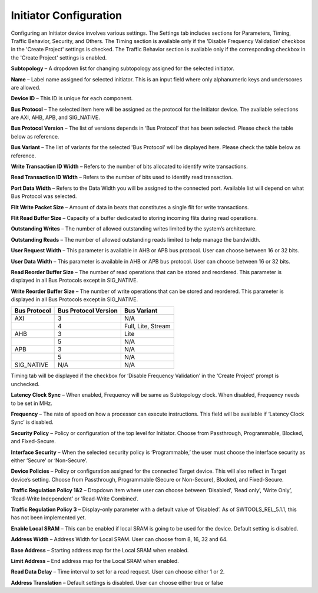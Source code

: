 Initiator Configuration
====================================================

Configuring an Initiator device involves various settings. The Settings tab includes sections for Parameters, Timing, Traffic Behavior, Security, and Others. The Timing section is available only if the 'Disable Frequency Validation' checkbox in the 'Create Project' settings is checked. The Traffic Behavior section is available only if the corresponding checkbox in the 'Create Project' settings is enabled. 

.. image:: images/initiator-parameters.png
  :alt: initiator-parameters
  :align: center

**Subtopology** – A dropdown list for changing subtopology assigned for the selected initiator. 
  
**Name** – Label name assigned for selected initiator. This is an input field where only alphanumeric keys and underscores are allowed.
  
**Device ID** – This ID is unique for each component.
  
**Bus Protocol** – The selected item here will be assigned as the protocol for the Initiator device. The available selections are AXI, AHB, APB, and SIG_NATIVE.

**Bus Protocol Version** – The list of versions depends in ‘Bus Protocol’ that has been selected. Please check the table below as reference.

**Bus Variant** – The list of variants for the selected 'Bus Protocol' will be displayed here. Please check the table below as reference. 

**Write Transaction ID Width** – Refers to the number of bits allocated to identify write transactions. 

**Read Transaction ID Width** – Refers to the number of bits used to identify read transaction. 

**Port Data Width** – Refers to the Data Width you will be assigned to the connected port.  Available list will depend on what Bus Protocol was selected. 

**Flit Write Packet Size** – Amount of data in beats that constitutes a single flit for write transactions. 

**Flit Read Buffer Size** – Capacity of a buffer dedicated to storing incoming flits during read operations. 

**Outstanding Writes** – The number of allowed outstanding writes limited by the system’s architecture. 

**Outstanding Reads** – The number of allowed outstanding reads limited to help manage the bandwidth. 

**User Request Width** – This parameter is available in AHB or APB bus protocol. User can choose between 16 or 32 bits. 

**User Data Width** – This parameter is available in AHB or APB bus protocol. User can choose between 16 or 32 bits. 

**Read Reorder Buffer Size** – The number of read operations that can be stored and reordered. This parameter is displayed in all Bus Protocols except in SIG_NATIVE. 

**Write Reorder Buffer Size** – The number of write operations that can be stored and reordered. This parameter is displayed in all Bus Protocols except in SIG_NATIVE.



+------------------+--------------------------+----------------------+
| **Bus Protocol** | **Bus Protocol Version** |    **Bus Variant**   |
+==================+==========================+======================+
|      AXI         |           3              |          N/A         |
+------------------+--------------------------+----------------------+
|                  |           4              |  Full, Lite, Stream  |
+------------------+--------------------------+----------------------+
|      AHB         |           3              |        Lite          |
+------------------+--------------------------+----------------------+
|                  |           5              |          N/A         |
+------------------+--------------------------+----------------------+
|      APB         |           3              |          N/A         |
+------------------+--------------------------+----------------------+
|                  |           5              |          N/A         |
+------------------+--------------------------+----------------------+
|    SIG_NATIVE    |          N/A             |          N/A         |
+------------------+--------------------------+----------------------+



.. image:: images/initiator-timing.png
  :alt: initiator-timing
  :align: center

Timing tab will be displayed if the checkbox for ‘Disable Frequency Validation’ in the 'Create Project' prompt is unchecked. 

**Latency Clock Sync** – When enabled, Frequency will be same as Subtopology clock. When disabled, Frequency needs to be set in MHz. 

**Frequency** – The rate of speed on how a processor can execute instructions. This field will be available if ‘Latency Clock Sync’ is disabled. 


.. image:: images/initiator-security.png
  :alt: initiator-security
  :align: center

**Security Policy** – Policy or configuration of the top level for Initiator. Choose from Passthrough, Programmable, Blocked, and Fixed-Secure. 

**Interface Security** – When the selected security policy is ‘Programmable,’ the user must choose the interface security as either ‘Secure’ or ‘Non-Secure’.

**Device Policies** – Policy or configuration assigned for the connected Target device. This will also reflect in Target device’s setting. Choose from Passthrough, Programmable (Secure or Non-Secure), Blocked, and Fixed-Secure.


.. image:: images/initiator-others2.png
  :alt: initiator-others
  :align: center


.. image:: images/initiator-others.png
  :alt: initiator-others
  :align: center

**Traffic Regulation Policy 1&2** – Dropdown item where user can choose between ‘Disabled’, ‘Read only’, ‘Write Only’, ‘Read-Write Independent’ or ‘Read-Write Combined’. 

**Traffic Regulation Policy 3** – Display-only parameter with a default value of ‘Disabled’. As of SWTOOLS_REL_5.1.1, this has not been implemented yet.

**Enable Local SRAM** – This can be enabled if local SRAM is going to be used for the device. Default setting is disabled.

**Address Width** – Address Width for Local SRAM. User can choose from 8, 16, 32 and 64. 

**Base Address** – Starting address map for the Local SRAM when enabled. 

**Limit Address** – End address map for the Local SRAM when enabled. 

**Read Data Delay** – Time interval to set for a read request. User can choose either 1 or 2. 

**Address Translation** – Default settings is disabled. User can choose either true or false





